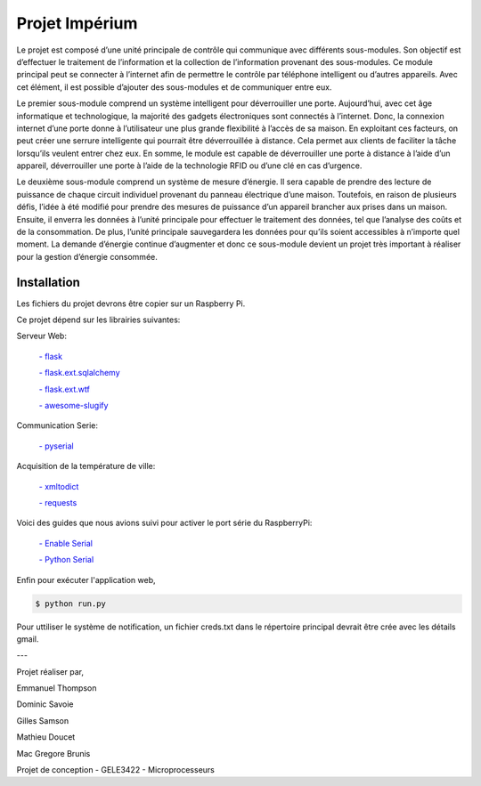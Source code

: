 .. _main_page:

Projet Impérium
===============

.. begin_description

Le projet est composé d’une unité principale de contrôle qui communique avec différents sous-modules. Son objectif est d’effectuer le traitement de l’information et la collection de l’information provenant des sous-modules. Ce module principal peut se connecter à l’internet afin de permettre le contrôle par téléphone intelligent ou d’autres appareils. Avec cet élément, il est possible d’ajouter des sous-modules et de communiquer entre eux.

Le premier sous-module comprend un système intelligent pour déverrouiller une porte. Aujourd’hui, avec cet âge informatique et technologique, la majorité des gadgets électroniques sont connectés à l’internet. Donc, la connexion internet d’une porte donne à l’utilisateur une plus grande flexibilité à l’accès de sa maison. En exploitant ces facteurs, on peut créer une serrure intelligente qui pourrait être déverrouillée à distance. Cela permet aux clients de faciliter la tâche lorsqu’ils veulent entrer chez eux. En somme, le module est capable de déverrouiller une porte à distance à l’aide d’un appareil, déverrouiller une porte à l’aide de la technologie RFID ou d’une clé en cas d’urgence.

Le deuxième sous-module comprend un système de mesure d’énergie. Il sera capable de prendre des lecture de puissance de chaque circuit individuel provenant du panneau électrique d’une maison. Toutefois, en raison de plusieurs défis, l’idée à été modifié pour prendre des mesures de puissance d’un appareil brancher aux prises dans un maison. Ensuite, il enverra les données à l’unité principale pour effectuer le traitement des données, tel que l’analyse des coûts et de la consommation. De plus, l’unité principale sauvegardera les données pour qu’ils soient accessibles à n’importe quel moment. La demande d’énergie continue d’augmenter et donc ce sous-module devient un projet très important à réaliser pour la gestion d’énergie consommée.

.. end_description

.. begin_installation

.. _installation:

Installation
------------

Les fichiers du projet devrons être copier sur un Raspberry Pi.

Ce projet dépend sur les librairies suivantes:

Serveur Web:

    `- flask <http://flask.pocoo.org/docs/>`_

    `- flask.ext.sqlalchemy <http://flask.pocoo.org/docs/patterns/sqlalchemy/>`_

    `- flask.ext.wtf <https://flask-wtf.readthedocs.org/en/latest/>`_

    `- awesome-slugify <https://pypi.python.org/pypi/awesome-slugify/1.2.4>`_


Communication Serie:

    `- pyserial <https://pypi.python.org/pypi/pyserial>`_

Acquisition de la température de ville:

    `- xmltodict <https://pypi.python.org/pypi/xmltodict>`_

    `- requests <http://docs.python-requests.org/en/latest/>`_

Voici des guides que nous avions suivi pour activer le port série du
RaspberryPi:

    `- Enable Serial <http://www.hobbytronics.co.uk/raspberry-pi-serial-port>`_

    `- Python Serial <http://www.elinux.org/Serial_port_programming>`_

Enfin pour exécuter l'application web,

.. code-block:: bash

   $ python run.py

Pour uttiliser le système de notification, un fichier creds.txt dans le répertoire principal devrait être crée avec les détails gmail.

---

Projet réaliser par,

Emmanuel Thompson

Dominic Savoie

Gilles Samson

Mathieu Doucet

Mac Gregore Brunis

Projet de conception - GELE3422 - Microprocesseurs

.. end_installation

